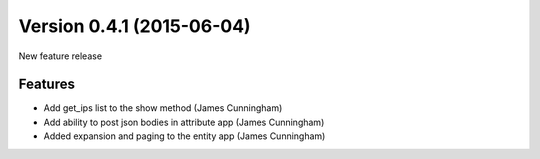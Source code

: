 Version 0.4.1 (2015-06-04)
--------------------------

New feature release


Features
^^^^^^^^

* Add get_ips list to the show method (James Cunningham)
* Add ability to post json bodies in attribute app (James Cunningham)
* Added expansion and paging to the entity app (James Cunningham)

